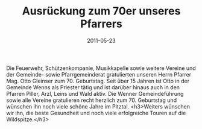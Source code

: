 #+TITLE: Ausrückung zum 70er unseres Pfarrers
#+DATE: 2011-05-23
#+FACEBOOK_URL: 

Die Feuerwehr, Schützenkompanie, Musikkapelle sowie weitere Vereine und der Gemeinde- sowie Pfarrgemeinderat gratulierten unseren Herrn Pfarrer Mag. Otto Gleinser zum 70. Geburtstag. Seit über 15 Jahren ist Otto in der Gemeinde Wenns als Priester tätig und ist darüber hinaus auch in den Pfarren Piller, Arzl, Leins und Wald aktiv. Die Wenner Gemeindeführung sowie alle Vereine gratulieren recht herzlich zum 70. Geburtstag und wünschen ihn noch viele schöne Jahre im Pitztal.
<h3>Weiters wünschen wir ihn, die beste Gesundheit und noch viele erfolgreiche Touren auf die Wildspitze.</h3>

